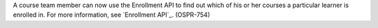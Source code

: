 
A course team member can now use the Enrollment API to find out which of his
or her courses a particular learner is enrolled in. For more information, see
`Enrollment API`_. (OSPR-754)

